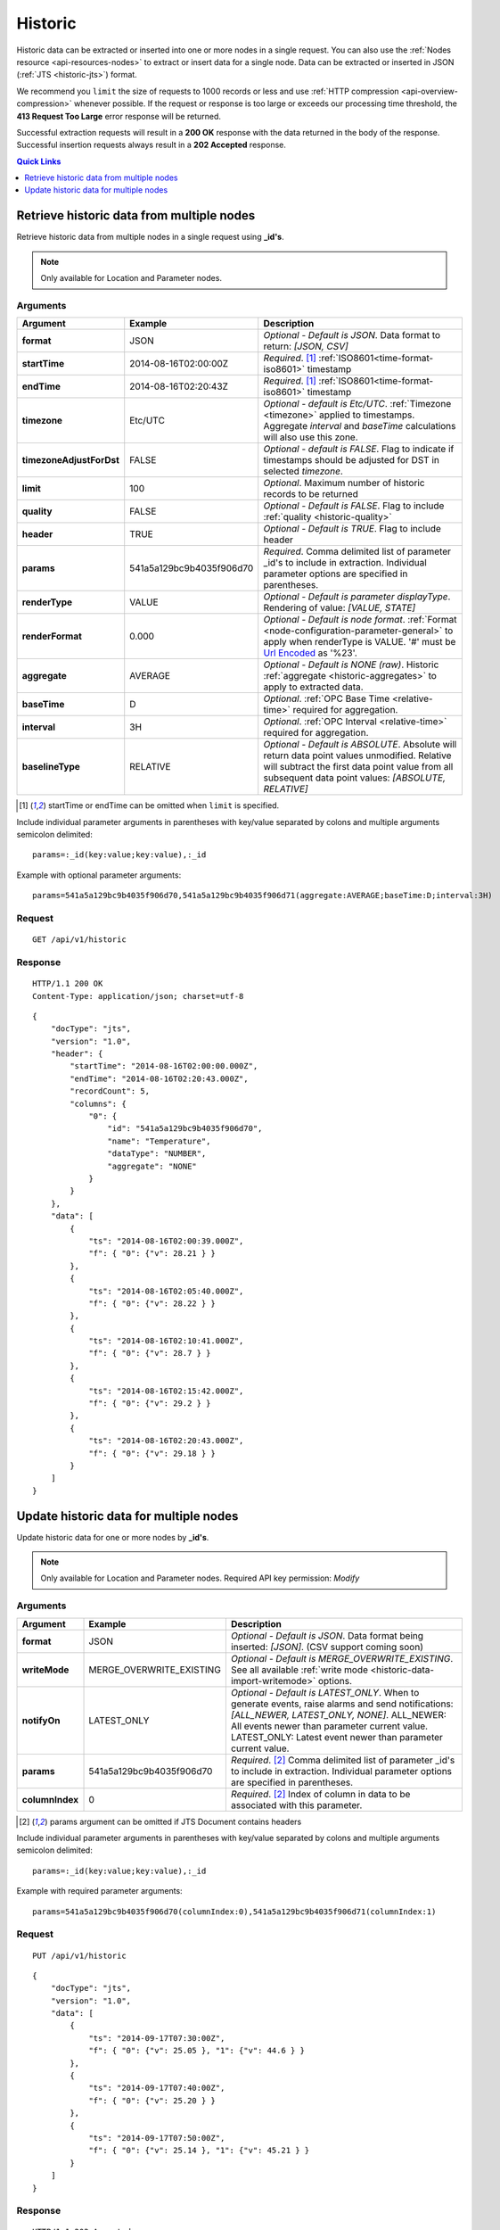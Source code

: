 .. _api-resources-historic:

Historic
=========

Historic data can be extracted or inserted into one or more nodes in a single request. You can also use the :ref:`Nodes resource <api-resources-nodes>` to extract or insert data for a single node. Data can be extracted or inserted in JSON (:ref:`JTS <historic-jts>`) format.

We recommend you ``limit`` the size of requests to 1000 records or less and use :ref:`HTTP compression <api-overview-compression>` whenever possible. If the request or response is too large or exceeds our processing time threshold, the **413 Request Too Large** error response will be returned.

Successful extraction requests will result in a **200 OK** response with the data returned in the body of the response. Successful insertion requests always result in a **202 Accepted** response.

.. contents:: Quick Links
    :depth: 1
    :local:

.. only:: not latex

    |

Retrieve historic data from multiple nodes
------------------------------------------
Retrieve historic data from multiple nodes in a single request using **_id's**.

.. note:: 
    Only available for Location and Parameter nodes. 


Arguments
~~~~~~~~~

.. table::
    :class: table-fluid

    ========================    ========================    ===================================================================
    Argument                    Example                     Description
    ========================    ========================    ===================================================================
    **format**                  JSON                        *Optional - Default is JSON*. 
                                                            Data format to return: *[JSON, CSV]*

    **startTime**               2014-08-16T02:00:00Z        *Required*. [#f1]_
                                                            :ref:`ISO8601<time-format-iso8601>` timestamp

    **endTime**                 2014-08-16T02:20:43Z        *Required*. [#f1]_
                                                            :ref:`ISO8601<time-format-iso8601>` timestamp

    **timezone**                Etc/UTC                     *Optional - default is Etc/UTC*. 
                                                            :ref:`Timezone <timezone>` applied to timestamps. 
                                                            Aggregate *interval* and *baseTime* calculations will also use 
                                                            this zone.

    **timezoneAdjustForDst**    FALSE                       *Optional - default is FALSE*. 
                                                            Flag to indicate if timestamps should be adjusted for DST in
                                                            selected *timezone*.

    **limit**                   100                         *Optional*. 
                                                            Maximum number of historic records to be returned

    **quality**                 FALSE                       *Optional - Default is FALSE*. 
                                                            Flag to include :ref:`quality <historic-quality>`

    **header**                  TRUE                        *Optional - Default is TRUE*. 
                                                            Flag to include header  

    **params**                  541a5a129bc9b4035f906d70    *Required*. 
                                                            Comma delimited list of parameter _id's to include in extraction.
                                                            Individual parameter options are specified in parentheses.

    | **renderType**            VALUE                       *Optional - Default is parameter displayType*. 
                                                            Rendering of value: *[VALUE, STATE]*

    | **renderFormat**          0.000                       *Optional - Default is node format*.
                                                            :ref:`Format <node-configuration-parameter-general>` to apply
                                                            when renderType is VALUE. '#' must be  
                                                            `Url Encoded <http://en.wikipedia.org/wiki/Percent-encoding>`_ 
                                                            as '%23'.

    | **aggregate**             AVERAGE                     *Optional - Default is NONE (raw)*. 
                                                            Historic :ref:`aggregate <historic-aggregates>` to apply to 
                                                            extracted data.

    | **baseTime**              D                           *Optional*. 
                                                            :ref:`OPC Base Time <relative-time>` required for aggregation.

    | **interval**              3H                          *Optional*. 
                                                            :ref:`OPC Interval <relative-time>` required for aggregation.

    | **baselineType**          RELATIVE                    *Optional - Default is ABSOLUTE*. 
                                                            Absolute will return data point values unmodified. Relative will 
                                                            subtract the first data point value from all subsequent data 
                                                            point values: *[ABSOLUTE, RELATIVE]*
    ========================    ========================    ===================================================================

.. [#f1] startTime or endTime can be omitted when ``limit`` is specified.


Include individual parameter arguments in parentheses with key/value separated by colons and multiple arguments semicolon delimited::
    
    params=:_id(key:value;key:value),:_id

Example with optional parameter arguments::

    params=541a5a129bc9b4035f906d70,541a5a129bc9b4035f906d71(aggregate:AVERAGE;baseTime:D;interval:3H)


Request
~~~~~~~~

::

    GET /api/v1/historic

Response
~~~~~~~~

::
    
    HTTP/1.1 200 OK
    Content-Type: application/json; charset=utf-8

::
    
    {
        "docType": "jts",
        "version": "1.0",
        "header": {
            "startTime": "2014-08-16T02:00:00.000Z",
            "endTime": "2014-08-16T02:20:43.000Z",
            "recordCount": 5,
            "columns": {
                "0": {
                    "id": "541a5a129bc9b4035f906d70",
                    "name": "Temperature",
                    "dataType": "NUMBER",
                    "aggregate": "NONE"
                }
            }
        },
        "data": [
            { 
                "ts": "2014-08-16T02:00:39.000Z",
                "f": { "0": {"v": 28.21 } }
            },
            { 
                "ts": "2014-08-16T02:05:40.000Z",
                "f": { "0": {"v": 28.22 } }
            },
            { 
                "ts": "2014-08-16T02:10:41.000Z",
                "f": { "0": {"v": 28.7 } }
            },
            { 
                "ts": "2014-08-16T02:15:42.000Z",
                "f": { "0": {"v": 29.2 } }
            },
            { 
                "ts": "2014-08-16T02:20:43.000Z",
                "f": { "0": {"v": 29.18 } }
            }
        ]
    }

.. only:: not latex

    |
    
Update historic data for multiple nodes
----------------------------------------
Update historic data for one or more nodes by **_id's**.

.. note:: 
    Only available for Location and Parameter nodes. 
    Required API key permission: *Modify*


Arguments
~~~~~~~~~

.. table::
    :class: table-fluid

    =================   ========================    ======================================================================
    Argument            Example                     Description
    =================   ========================    ======================================================================
    **format**          JSON                        *Optional - Default is JSON*. 
                                                    Data format being inserted: *[JSON]*. (CSV support coming soon)

    **writeMode**       MERGE_OVERWRITE_EXISTING    *Optional - Default is MERGE_OVERWRITE_EXISTING*. 
                                                    See all available :ref:`write mode <historic-data-import-writemode>` 
                                                    options.

    **notifyOn**        LATEST_ONLY                 *Optional - Default is LATEST_ONLY*.
                                                    When to generate events, raise alarms and send notifications: 
                                                    *[ALL_NEWER, LATEST_ONLY, NONE]*.
                                                    ALL_NEWER: All events newer than parameter current value. 
                                                    LATEST_ONLY: Latest event newer than parameter current value.

    **params**          541a5a129bc9b4035f906d70    *Required*. [#f2]_
                                                    Comma delimited list of parameter _id's to include in extraction. 
                                                    Individual parameter options are specified in parentheses.

    | **columnIndex**   0                           *Required*. [#f2]_
                                                    Index of column in data to be associated with this parameter. 
    =================   ========================    ======================================================================
    
.. [#f2] params argument can be omitted if JTS Document contains headers

Include individual parameter arguments in parentheses with key/value separated by colons and multiple arguments semicolon delimited::
    
    params=:_id(key:value;key:value),:_id

Example with required parameter arguments::

    params=541a5a129bc9b4035f906d70(columnIndex:0),541a5a129bc9b4035f906d71(columnIndex:1)


Request
~~~~~~~~

::

    PUT /api/v1/historic

::

    {
        "docType": "jts",
        "version": "1.0",
        "data": [
            { 
                "ts": "2014-09-17T07:30:00Z",
                "f": { "0": {"v": 25.05 }, "1": {"v": 44.6 } }
            },
            { 
                "ts": "2014-09-17T07:40:00Z",
                "f": { "0": {"v": 25.20 } }
            },
            { 
                "ts": "2014-09-17T07:50:00Z",
                "f": { "0": {"v": 25.14 }, "1": {"v": 45.21 } }
            }
        ]
    }

Response
~~~~~~~~

::
    
    HTTP/1.1 202 Accepted
    Content-Type: application/json; charset=utf-8

::
    
    {
        "status": {
            "code": 202,
            "message": "Operation accepted but not yet complete"
        }
    }

